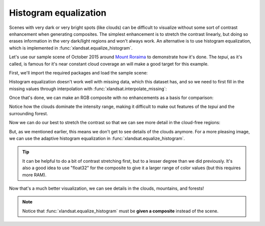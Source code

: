 .. _equalize-histogram:

Histogram equalization
======================

Scenes with very dark or very bright spots (like clouds) can be difficult to
visualize without some sort of contrast enhancement when generating composites.
The simplest enhancement is to stretch the contrast linearly, but doing so
erases information in the very dark/light regions and won't always work. An
alternative is to use histogram equalization, which is implemented in
:func:`xlandsat.equalize_histogram`.

Let's use our sample scene of October 2015 around `Mount Roraima
<https://en.wikipedia.org/wiki/Mount_Roraima>`__ to demonstrate how it's done.
The *tepui*, as it's called, is famous for it's near constant cloud coverage an
will make a good target for this example.

First, we'll import the required packages and load the sample scene:

.. jupyter-execute::

    import xlandsat as xls
    import matplotlib.pyplot as plt
    import xarray as xr
    import numpy as np

    path = xls.datasets.fetch_roraima()
    scene = xls.load_scene(path)

Histogram equalization doesn't work well with missing data, which this dataset
has, and so we need to first fill in the missing values through interpolation
with :func:`xlandsat.interpolate_missing`:

.. jupyter-execute::

    scene = xls.interpolate_missing(scene)

Once that's done, we can make an RGB composite with no enhancements as a basis
for comparison:

.. jupyter-execute::

    rgb = xls.composite(scene)

    fig, ax = plt.subplots(1, 1, figsize=(10, 6))
    rgb.plot.imshow(ax=ax)
    ax.set_aspect("equal")
    plt.show()

Notice how the clouds dominate the intensity range, making it difficult to make
out features of the *tepui* and the surrounding forest.

Now we can do our best to stretch the contrast so that we can see more detail
in the cloud-free regions:

.. jupyter-execute::

    rgb_strech = xls.composite(scene, rescale_to=(0, 0.28))

    fig, ax = plt.subplots(1, 1, figsize=(10, 6))
    rgb_strech.plot.imshow(ax=ax)
    ax.set_aspect("equal")
    plt.show()

But, as we mentioned earlier, this means we don't get to see details of the
clouds anymore. For a more pleasing image, we can use the adaptive histogram
equalization in :func:`xlandsat.equalize_histogram`.

.. tip::

    It can be helpful to do a bit of contrast stretching first, but to a lesser
    degree than we did previously. It's also a good idea to use "float32" for
    the composite to give it a larger range of color values (but this requires
    more RAM).

.. jupyter-execute::

    rgb = xls.composite(scene, rescale_to=(0, 0.8), dtype="float32")
    rgb_eq = xls.equalize_histogram(rgb, clip_limit=0.04, kernel_size=300)

    fig, ax = plt.subplots(1, 1, figsize=(10, 6))
    rgb_eq.plot.imshow(ax=ax)
    ax.set_aspect("equal")
    plt.show()

Now that's a much better visualization, we can see details in the clouds,
mountains, and forests!

.. note::

    Notice that :func:`xlandsat.equalize_histogram` must be **given a
    composite** instead of the scene.
